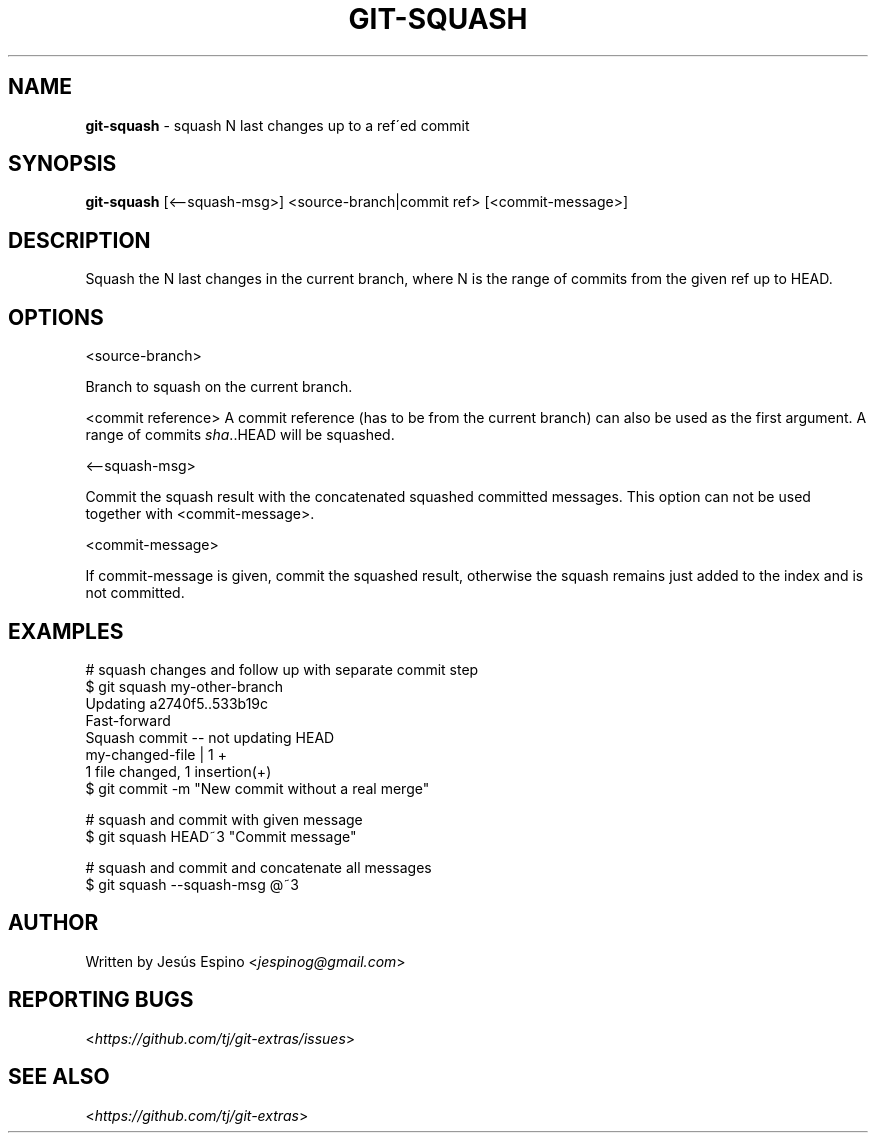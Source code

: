 .\" generated with Ronn/v0.7.3
.\" http://github.com/rtomayko/ronn/tree/0.7.3
.
.TH "GIT\-SQUASH" "1" "October 2020" "" "Git Extras"
.
.SH "NAME"
\fBgit\-squash\fR \- squash N last changes up to a ref\'ed commit
.
.SH "SYNOPSIS"
\fBgit\-squash\fR [<\-\-squash\-msg>] <source\-branch|commit ref> [<commit\-message>]
.
.SH "DESCRIPTION"
Squash the N last changes in the current branch, where N is the range of commits from the given ref up to HEAD\.
.
.SH "OPTIONS"
<source\-branch>
.
.P
Branch to squash on the current branch\.
.
.P
<commit reference> A commit reference (has to be from the current branch) can also be used as the first argument\. A range of commits \fIsha\fR\.\.HEAD will be squashed\.
.
.P
<\-\-squash\-msg>
.
.P
Commit the squash result with the concatenated squashed committed messages\. This option can not be used together with <commit\-message>\.
.
.P
<commit\-message>
.
.P
If commit\-message is given, commit the squashed result, otherwise the squash remains just added to the index and is not committed\.
.
.SH "EXAMPLES"
.
.nf

# squash changes and follow up with separate commit step
$ git squash my\-other\-branch
Updating a2740f5\.\.533b19c
Fast\-forward
Squash commit \-\- not updating HEAD
 my\-changed\-file | 1 +
 1 file changed, 1 insertion(+)
$ git commit \-m "New commit without a real merge"

# squash and commit with given message
$ git squash HEAD~3 "Commit message"

# squash and commit and concatenate all messages
$ git squash \-\-squash\-msg @~3
.
.fi
.
.SH "AUTHOR"
Written by Jesús Espino <\fIjespinog@gmail\.com\fR>
.
.SH "REPORTING BUGS"
<\fIhttps://github\.com/tj/git\-extras/issues\fR>
.
.SH "SEE ALSO"
<\fIhttps://github\.com/tj/git\-extras\fR>
